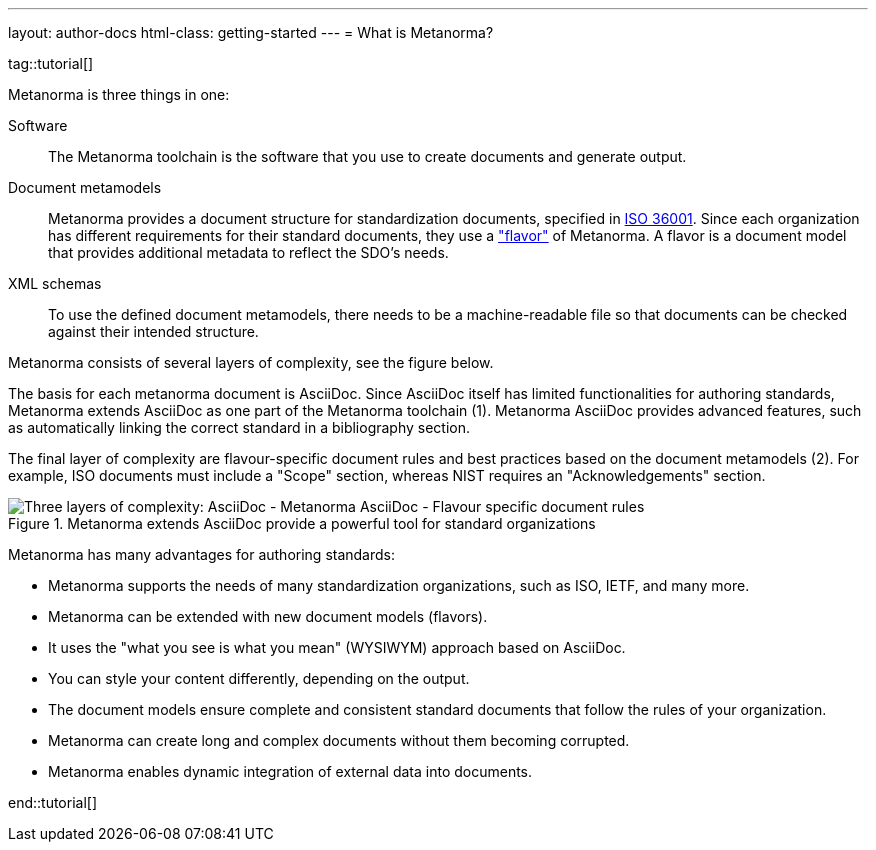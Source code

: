 ---
layout: author-docs
html-class: getting-started
---
= What is Metanorma?

tag::tutorial[]

Metanorma is three things in one:

Software::
The Metanorma toolchain is the software that you use to create documents and
generate output.

Document metamodels::
Metanorma provides a document structure for standardization documents, specified
in https://www.isotc154.org/projects/iso-36001/[ISO 36001]. Since each
organization has different requirements for their standard documents, they use a
link:/flavors/["flavor"] of Metanorma. A flavor is a document model that
provides additional metadata to reflect the SDO's needs.

XML schemas::
To use the defined document metamodels, there needs to be a machine-readable
file so that documents can be checked against their intended structure.

Metanorma consists of several layers of complexity, see the figure below.

The basis for each metanorma document is AsciiDoc. Since AsciiDoc itself has
limited functionalities for authoring standards, Metanorma extends AsciiDoc as
one part of the Metanorma toolchain (1). Metanorma AsciiDoc provides advanced
features, such as automatically linking the correct standard in a bibliography
section.

The final layer of complexity are flavour-specific document rules and best
practices based on the document metamodels (2). For example, ISO documents must
include a "Scope" section, whereas NIST requires an "Acknowledgements" section.

.Metanorma extends AsciiDoc provide a powerful tool for standard organizations
image::/assets/author/basics/complexity_pyramid.png[Three layers of complexity: AsciiDoc - Metanorma AsciiDoc - Flavour specific document rules]


Metanorma has many advantages for authoring standards:

* Metanorma supports the needs of many standardization organizations, such as ISO, IETF, and many more.
* Metanorma can be extended with new document models (flavors).
* It uses the "what you see is what you mean" (WYSIWYM) approach based on AsciiDoc.
* You can style your content differently, depending on the output.
* The document models ensure complete and consistent standard documents that follow the rules of your organization.
* Metanorma can create long and complex documents without them becoming corrupted.
* Metanorma enables dynamic integration of external data into documents.

end::tutorial[]
